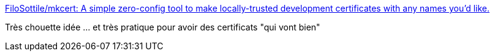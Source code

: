 :jbake-type: post
:jbake-status: published
:jbake-title: FiloSottile/mkcert: A simple zero-config tool to make locally-trusted development certificates with any names you'd like.
:jbake-tags: programming,certificat,https,_mois_juin,_année_2018
:jbake-date: 2018-06-29
:jbake-depth: ../
:jbake-uri: shaarli/1530256563000.adoc
:jbake-source: https://nicolas-delsaux.hd.free.fr/Shaarli?searchterm=https%3A%2F%2Fgithub.com%2FFiloSottile%2Fmkcert&searchtags=programming+certificat+https+_mois_juin+_ann%C3%A9e_2018
:jbake-style: shaarli

https://github.com/FiloSottile/mkcert[FiloSottile/mkcert: A simple zero-config tool to make locally-trusted development certificates with any names you'd like.]

Très chouette idée ... et très pratique pour avoir des certificats "qui vont bien"
